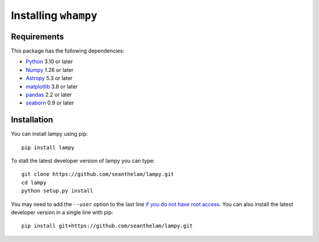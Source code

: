 Installing ``whampy``
=====================

Requirements
------------

This package has the following dependencies:

* `Python <http://www.python.org>`_ 3.10 or later
* `Numpy <http://www.numpy.org>`_ 1.26 or later
* `Astropy <http://www.astropy.org>`_ 5.3 or later
* `matplotlib <http://matplotlib.org>`_ 3.8 or later
* `pandas <http://pandas.pydata.org>`_ 2.2 or later
* `seaborn <https://seaborn.pydata.org/index.html>`_ 0.9 or later

Installation
------------

You can install lampy using pip::

  pip install lampy

To stall the latest developer version of lampy you can type::

    git clone https://github.com/seanthelam/lampy.git
    cd lampy
    python setup.py install

You may need to add the ``--user`` option to the last line `if you do not
have root access <https://docs.python.org/2/install/#alternate-installation-the-user-scheme>`_.
You can also install the latest developer version in a single line with pip::

    pip install git+https://github.com/seanthelam/lampy.git
